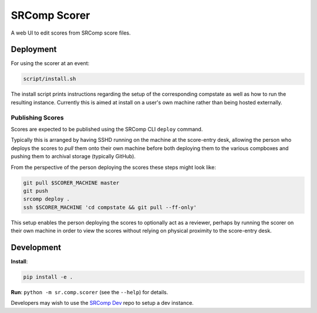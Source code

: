 SRComp Scorer
=============

|Build Status|

A web UI to edit scores from SRComp score files.

Deployment
----------

For using the scorer at an event:

.. code:: shell

    script/install.sh

The install script prints instructions regarding the setup of the corresponding
compstate as well as how to run the resulting instance. Currently this is aimed
at install on a user's own machine rather than being hosted externally.

Publishing Scores
~~~~~~~~~~~~~~~~~

Scores are expected to be published using the SRComp CLI ``deploy`` command.

Typically this is arranged by having SSHD running on the machine at the
score-entry desk, allowing the person who deploys the scores to *pull* them onto
their own machine before both deploying them to the various compboxes and
pushing them to archival storage (typically GitHub).

From the perspective of the person deploying the scores these steps might look like:

.. code:: shell

    git pull $SCORER_MACHINE master
    git push
    srcomp deploy .
    ssh $SCORER_MACHINE 'cd compstate && git pull --ff-only'

This setup enables the person deploying the scores to optionally act as a
reviewer, perhaps by running the scorer on their own machine in order to view
the scores without relying on physical proximity to the score-entry desk.

Development
-----------

**Install**:

.. code:: shell

    pip install -e .

**Run**:
``python -m sr.comp.scorer`` (see the ``--help``) for details.

Developers may wish to use the `SRComp Dev`_ repo to setup a dev instance.


.. |Build Status| image:: https://circleci.com/gh/PeterJCLaw/srcomp-scorer.png?branch=main
   :target: https://circleci.com/gh/PeterJCLaw/srcomp-scorer

.. _`SRComp Dev`: https://github.com/PeterJCLaw/srcomp-dev
